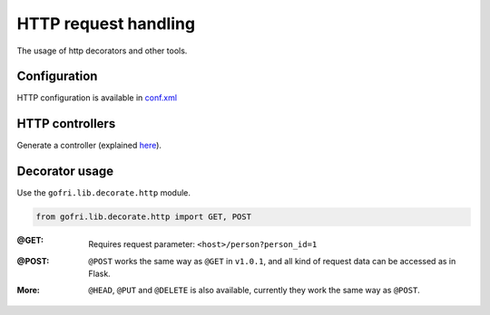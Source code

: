 HTTP request handling
=====================

The usage of http decorators and other tools.


Configuration
-------------

HTTP configuration is available in `conf.xml <../getting_started/config.html#http>`__

HTTP controllers
----------------

Generate a controller (explained `here <../getting_started/generator.html>`_).


Decorator usage
---------------

Use the ``gofri.lib.decorate.http`` module.

.. code-block:: python

    from gofri.lib.decorate.http import GET, POST


:@GET: \

    .. code-block:: python
        :emphasize-lines: 1

        @GET(path="/people")
        def get_people():
            return [Person("Jane"), Person("Jack")]


    .. code-block:: python
        :emphasize-lines: 1

        @GET(path="/person")
        def get_person(person_id):
            return person_service.get(person_id)


    Requires request parameter: ``<host>/person?person_id=1``

:@POST: \
    ``@POST`` works the same way as ``@GET`` in ``v1.0.1``, and all kind of request data can be accessed as in Flask.

:More:

    ``@HEAD``, ``@PUT`` and ``@DELETE`` is also available, currently they work the same way as ``@POST``.